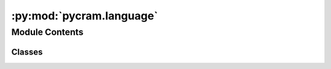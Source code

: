 :py:mod:`pycram.language`
=========================

.. py:module:: pycram.language


Module Contents
---------------

Classes
~~~~~~~

.. autoapisummary::

   pycram.language.Language
   pycram.language.Repeat
   pycram.language.Monitor
   pycram.language.Sequential
   pycram.language.TryInOrder
   pycram.language.Parallel
   pycram.language.TryAll
   pycram.language.Code




.. py:class:: Language(parent: anytree.NodeMixin = None, children: typing_extensions.Iterable[anytree.NodeMixin] = None)


   Bases: :py:obj:`anytree.NodeMixin`

   Parent class for language expressions. Implements the operators as well as methods to reduce the resulting language
   tree.

   Default constructor for anytree nodes. If the parent is none this is the root node.

   :param parent: The parent node of this node
   :param children: All children of this node as a tuple oder iterable

   .. py:attribute:: parallel_blocklist
      :value: ['PickUpAction', 'PlaceAction', 'OpenAction', 'CloseAction', 'TransportAction', 'GraspingAction']

      

   .. py:attribute:: do_not_use_giskard
      :value: ['SetGripperAction', 'MoveGripperMotion', 'DetectAction', 'DetectingMotion']

      

   .. py:attribute:: block_list
      :type: typing_extensions.List[int]
      :value: []

      List of thread ids which should be blocked from execution.

   .. py:method:: resolve() -> Language

      Dummy method for compatability to designator descriptions

      :return: self reference


   .. py:method:: perform()
      :abstractmethod:

      This method should be overwritten in subclasses and implement the behaviour of the language expression regarding
      each child.


   .. py:method:: __add__(other: Language) -> Sequential

      Language expression for sequential execution.

      :param other: Another Language expression, either a designator or language expression
      :return: A :func:`~Sequential` object which is the new root node of the language tree


   .. py:method:: __sub__(other: Language) -> TryInOrder

      Language expression for try in order.

      :param other: Another Language expression, either a designator or language expression
      :return: A :func:`~TryInOrder` object which is the new root node of the language tree


   .. py:method:: __or__(other: Language) -> Parallel

      Language expression for parallel execution.

      :param other: Another Language expression, either a designator or language expression
      :return: A :func:`~Parallel` object which is the new root node of the language tree


   .. py:method:: __xor__(other: Language) -> TryAll

      Language expression for try all execution.

      :param other: Another Language expression, either a designator or language expression
      :return: A :func:`~TryAll` object which is the new root node of the language tree


   .. py:method:: __rshift__(other: Language)

      Operator for Monitors, this always makes the Monitor the parent of the other expression.

      :param other: Another Language expression
      :return: The Monitor which is now the new root node.


   .. py:method:: __mul__(other: int)

      Language expression for Repeated execution. The other attribute of this operator has to be an integer.

      :param other: An integer which states how often the Language expression should be repeated
      :return: A :func:`~Repeat` object which is the new root node of the language tree


   .. py:method:: __rmul__(other: int)

      Language expression for Repeated execution. The other attribute of this operator has to be an integer. This is
      the reversed operator of __mul__ which allows to write:

      .. code-block:: python

          2 * ParkAction()

      :param other: An integer which states how often the Language expression should be repeated
      :return: A :func:`~Repeat` object which is the new root node of the language tree


   .. py:method:: simplify() -> Language

      Simplifies the language tree by merging which have a parent-child relation and are of the same type.

      .. code-block::

          <pycram.new_language.Parallel>
          ├── <pycram.new_language.Parallel>
          │   ├── <pycram.designators.action_designator.NavigateAction>
          │   └── <pycram.designators.action_designator.MoveTorsoAction>
          └── <pycram.designators.action_designator.DetectAction>

          would be simplified to:

         <pycram.new_language.Parallel>
          ├── <pycram.designators.action_designator.NavigateAction>
          ├── <pycram.designators.action_designator.MoveTorsoAction>
          └── <pycram.designators.action_designator.DetectAction>



   .. py:method:: merge_nodes(node1: anytree.Node, node2: anytree.Node) -> None
      :staticmethod:

      Merges node1 with node2 in a tree. The children of node2 will be re-parented to node1 and node2 will be deleted
      from the tree.

      :param node1: Node that should be left in the tree
      :param node2: Node which children should be appended to node1 and then deleted


   .. py:method:: interrupt() -> None
      :abstractmethod:

      Base method for interrupting the execution of Language expression. To be overwritten in a sub-class.



.. py:class:: Repeat(parent: anytree.NodeMixin = None, children: typing_extensions.Iterable[anytree.NodeMixin] = None, repeat: int = 1)


   Bases: :py:obj:`Language`

   Executes all children a given number of times.

   Initializes the Repeat expression with a parent and children for the language tree construction and a number
   which states how often the children should be executed.

   :param parent: Parent node of this node, if None this will be the root node
   :param children: A list of children of this node
   :param repeat: An integer of how often the children should be executed.

   .. py:method:: perform()

      Behaviour of repeat, executes all children in a loop as often as stated on initialization.

      :return:


   .. py:method:: interrupt() -> None

      Stops the execution of this language expression by setting the ``interrupted`` variable to True, adding this
      thread to the block_list in ProcessModule and interrupting the current giskard goal



.. py:class:: Monitor(condition: typing_extensions.Union[typing_extensions.Callable, pycram.fluent.Fluent] = None)


   Bases: :py:obj:`Language`

   Monitors a Language Expression and interrupts it when the given condition is evaluated to True.

   Behaviour:
       This Monitor is attached to a language expression, when perform on this Monitor is called it will start a new
       thread which continuously checks if the condition is True. When the condition is True the interrupt function of
       the child will be called.

   When initializing a Monitor a condition must be provided. The condition is a callable or a Fluent which returns         True or False.

   :param condition: The condition upon which the Monitor should interrupt the attached language expression.

   .. py:method:: perform()

      Behavior of the Monitor, starts a new Thread which checks the condition and then performs the attached language
      expression

      :return: The result of the attached language expression


   .. py:method:: interrupt() -> None

      Calls interrupt for each child



.. py:class:: Sequential(parent: anytree.NodeMixin = None, children: typing_extensions.Iterable[anytree.NodeMixin] = None)


   Bases: :py:obj:`Language`

   Executes all children sequentially, an exception while executing a child does not terminate the whole process.
   Instead, the exception is saved to a list of all exceptions thrown during execution and returned.

   Behaviour:
       Return the state :py:attr:`~State.SUCCEEDED` *iff* all children are executed without exception.
       In any other case the State :py:attr:`~State.FAILED` will be returned.

   Default constructor for anytree nodes. If the parent is none this is the root node.

   :param parent: The parent node of this node
   :param children: All children of this node as a tuple oder iterable

   .. py:method:: perform() -> pycram.datastructures.enums.State

      Behaviour of Sequential, calls perform() on each child sequentially

      :return: The state according to the behaviour described in :func:`Sequential`


   .. py:method:: interrupt() -> None

      Interrupts the execution of this language expression by setting the ``interrupted`` variable to True and calling
      interrupt on the current giskard goal.



.. py:class:: TryInOrder(parent: anytree.NodeMixin = None, children: typing_extensions.Iterable[anytree.NodeMixin] = None)


   Bases: :py:obj:`Language`

   Executes all children sequentially, an exception while executing a child does not terminate the whole process.
   Instead, the exception is saved to a list of all exceptions thrown during execution and returned.

   Behaviour:
       Returns the State :py:attr:`~State.SUCCEEDED` if one or more children are executed without
       exception. In the case that all children could not be executed the State :py:attr:`~State.FAILED` will be returned.

   Default constructor for anytree nodes. If the parent is none this is the root node.

   :param parent: The parent node of this node
   :param children: All children of this node as a tuple oder iterable

   .. py:method:: perform() -> pycram.datastructures.enums.State

      Behaviour of TryInOrder, calls perform() on each child sequentially and catches raised exceptions.

      :return: The state according to the behaviour described in :func:`TryInOrder`


   .. py:method:: interrupt() -> None

      Interrupts the execution of this language expression by setting the ``interrupted`` variable to True, adding
      the current thread to the block_list in Language and interrupting the current giskard goal.



.. py:class:: Parallel(parent: anytree.NodeMixin = None, children: typing_extensions.Iterable[anytree.NodeMixin] = None)


   Bases: :py:obj:`Language`

   Executes all children in parallel by creating a thread per children and executing them in the respective thread. All
   exceptions during execution will be caught, saved to a list and returned upon end.

   Behaviour:
       Returns the State :py:attr:`~State.SUCCEEDED` *iff* all children could be executed without an exception. In any
       other case the State :py:attr:`~State.FAILED` will be returned.

   Default constructor for anytree nodes. If the parent is none this is the root node.

   :param parent: The parent node of this node
   :param children: All children of this node as a tuple oder iterable

   .. py:method:: perform() -> pycram.datastructures.enums.State

      Behaviour of Parallel, creates a new thread for each child and calls perform() of the child in the respective
      thread.

      :return: The state according to the behaviour described in :func:`Parallel`


   .. py:method:: interrupt() -> None

      Interrupts the execution of this language expression by setting the ``interrupted`` variable to True, adding the
      thread id of all parallel execution threads to the block_list in Language and interrupting the current giskard
      goal.



.. py:class:: TryAll(parent: anytree.NodeMixin = None, children: typing_extensions.Iterable[anytree.NodeMixin] = None)


   Bases: :py:obj:`Language`

   Executes all children in parallel by creating a thread per children and executing them in the respective thread. All
   exceptions during execution will be caught, saved to a list and returned upon end.

   Behaviour:
       Returns the State :py:attr:`~State.SUCCEEDED` if one or more children could be executed without raising an
       exception. If all children fail the State :py:attr:`~State.FAILED` will be returned.

   Default constructor for anytree nodes. If the parent is none this is the root node.

   :param parent: The parent node of this node
   :param children: All children of this node as a tuple oder iterable

   .. py:method:: perform() -> pycram.datastructures.enums.State

      Behaviour of TryAll, creates a new thread for each child and executes all children in their respective threads.

      :return: The state according to the behaviour described in :func:`TryAll`


   .. py:method:: interrupt() -> None

      Interrupts the execution of this language expression by setting the ``interrupted`` variable to True, adding the
      thread id of all parallel execution threads to the block_list in Language and interrupting the current giskard



.. py:class:: Code(function: typing_extensions.Optional[typing_extensions.Callable] = None, kwargs: typing_extensions.Optional[typing_extensions.Dict] = None)


   Bases: :py:obj:`Language`

   Executable code block in a plan.

   :ivar function: The function (plan) that was called
   :ivar kwargs: Dictionary holding the keyword arguments of the function

   Initialize a code call

   :param function: The function that was called
   :param kwargs: The keyword arguments of the function as dict

   .. py:method:: execute() -> typing_extensions.Any

      Execute the code with its arguments

      :returns: Anything that the function associated with this object will return.


   .. py:method:: interrupt() -> None
      :abstractmethod:

      Base method for interrupting the execution of Language expression. To be overwritten in a sub-class.



